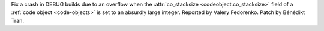 Fix a crash in DEBUG builds due to an overflow when the :attr:`co_stacksize
<codeobject.co_stacksize>` field of a :ref:`code object <code-objects>` is
set to an absurdly large integer.
Reported by Valery Fedorenko. Patch by Bénédikt Tran.
